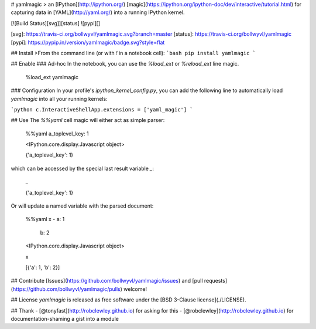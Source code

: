 
# yamlmagic
> an [IPython](http://ipython.org/) [magic](https://ipython.org/ipython-doc/dev/interactive/tutorial.html) for capturing data in [YAML](http://yaml.org/) into a running IPython kernel.

[![Build Status][svg]][status]
![pypi][]

[svg]: https://travis-ci.org/bollwyvl/yamlmagic.svg?branch=master
[status]: https://travis-ci.org/bollwyvl/yamlmagic
[pypi]: https://pypip.in/version/yamlmagic/badge.svg?style=flat

## Install
>From the command line (or with `!` in a notebook cell):
```bash
pip install yamlmagic
```

## Enable
### Ad-hoc
In the notebook, you can use the `%load_ext` or `%reload_ext` line magic.


    %load_ext yamlmagic

### Configuration
In your profile's `ipython_kernel_config.py`, you can add the following line to automatically load `yamlmagic` into all your running kernels:

```python
c.InteractiveShellApp.extensions = ['yaml_magic']
```

## Use
The `%%yaml` cell magic will either act as simple parser:


    %%yaml
    a_toplevel_key: 1


    <IPython.core.display.Javascript object>





    {'a_toplevel_key': 1}



which can be accessed by the special last result variable `_`:


    _




    {'a_toplevel_key': 1}



Or will update a named variable with the parsed document:


    %%yaml x
    - a: 1
      b: 2


    <IPython.core.display.Javascript object>



    x




    [{'a': 1, 'b': 2}]



## Contribute
[Issues](https://github.com/bollwyvl/yamlmagic/issues) and [pull requests](https://github.com/bollwyvl/yamlmagic/pulls) welcome!

## License
`yamlmagic` is released as free software under the [BSD 3-Clause license](./LICENSE).

## Thank
- [@tonyfast](http://robclewley.github.io) for asking for this
- [@robclewley](http://robclewley.github.io) for documentation-shaming a gist into a module 


